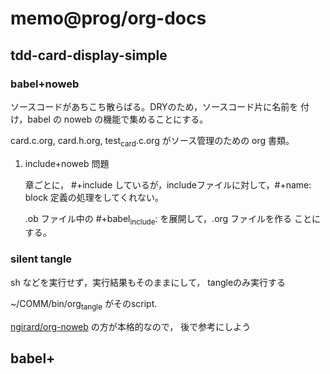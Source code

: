 * memo@prog/org-docs
  SCHEDULED: <2015-12-05 土>

** tdd-card-display-simple

*** babel+noweb

    ソースコードがあちこち散らばる。DRYのため，ソースコード片に名前を
    付け，babel の noweb の機能で集めることにする。

    card.c.org, card.h.org, test_card.c.org がソース管理のための org
    書類。

**** include+noweb 問題
     章ごとに， #+include しているが，includeファイルに対して，#+name:
     block 定義の処理をしてくれない。

     .ob ファイル中の #+babel_include: を展開して，.org ファイルを作る
     ことにする。

*** silent tangle 

    sh などを実行せず，実行結果もそのままにして，
    tangleのみ実行する

    ~/COMM/bin/org_tangle がそのscript. 

    [[https://github.com/ngirard/org-noweb][ngirard/org-noweb]] の方が本格的なので，
    後で参考にしよう



** babel+




    

